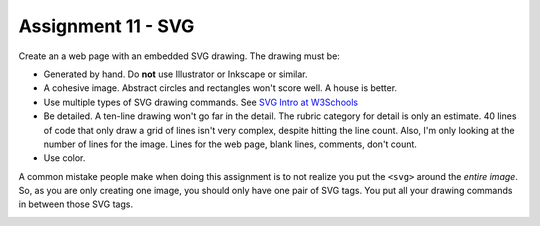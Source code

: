 Assignment 11 - SVG
===================

Create an a web page with an embedded SVG drawing. The drawing must be:

* Generated by hand. Do **not** use Illustrator or Inkscape or similar.
* A cohesive image. Abstract circles and rectangles won't score well. A house
  is better.
* Use multiple types of SVG drawing commands.
  See `SVG Intro at W3Schools <https://www.w3schools.com/graphics/svg_intro.asp>`_
* Be detailed. A ten-line drawing won't go far in the detail. The rubric category
  for detail is only an estimate. 40 lines of code that only draw a grid of lines
  isn't very complex, despite hitting the line count. Also, I'm only looking
  at the number of lines for the image. Lines for the web page, blank lines,
  comments, don't count.
* Use color.

A common mistake people make when doing this assignment is to not realize you
put the ``<svg>`` around the *entire image*. So, as you are only creating one
image, you should only have one pair of SVG tags. You put all your drawing
commands in between those SVG tags.

.. image:: rubric.png
    :width: 550px
